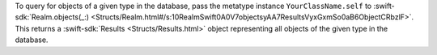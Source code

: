 To query for objects of a given type in the database, pass the metatype
instance ``YourClassName.self`` to :swift-sdk:`Realm.objects(_:)
<Structs/Realm.html#/s:10RealmSwift0A0V7objectsyAA7ResultsVyxGxmSo0aB6ObjectCRbzlF>`.
This returns a :swift-sdk:`Results <Structs/Results.html>` object
representing all objects of the given type in the database.
